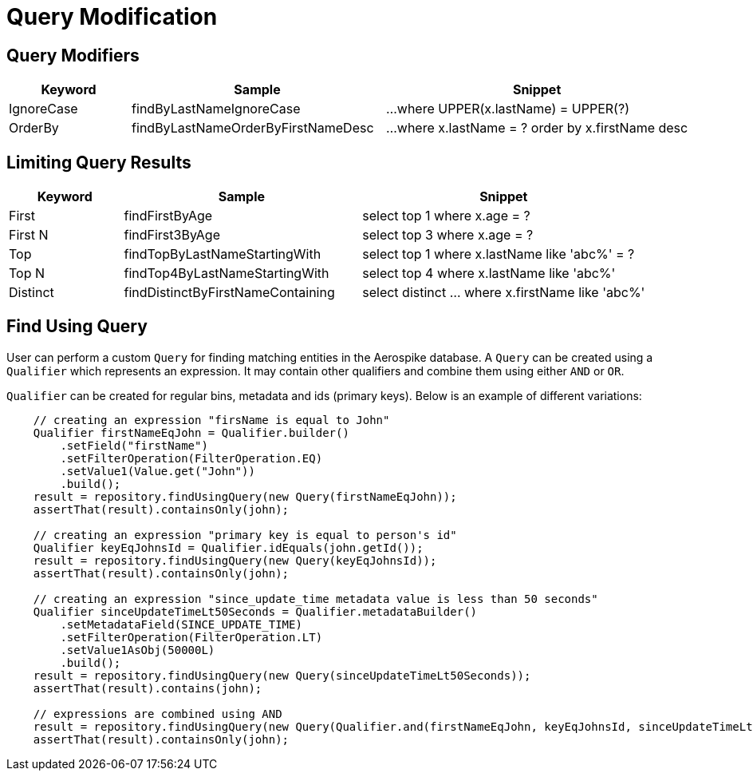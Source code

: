 = Query Modification

== Query Modifiers

[width="100%",cols="<12%,<25%,<30%",options="header",]
|===
|Keyword |Sample |Snippet

|IgnoreCase |findByLastNameIgnoreCase |...where UPPER(x.lastName) = UPPER(?)

|OrderBy |findByLastNameOrderByFirstNameDesc |...where x.lastName = ? order by x.firstName desc
|===

== Limiting Query Results

[width="100%",cols="<12%,<25%,<30%",options="header",]
|===
|Keyword |Sample |Snippet
|First |findFirstByAge | select top 1 where x.age = ?

|First N |findFirst3ByAge | select top 3  where x.age = ?

|Top |findTopByLastNameStartingWith | select top 1 where x.lastName like 'abc%' = ?

|Top N |findTop4ByLastNameStartingWith | select top 4  where x.lastName like 'abc%'

|Distinct | findDistinctByFirstNameContaining | select distinct ... where x.firstName like 'abc%'
|===

[[find-using-query]]
== Find Using Query

User can perform a custom `Query` for finding matching entities in the Aerospike database.
A `Query` can be created using a `Qualifier` which represents an expression.
It may contain other qualifiers and combine them using either `AND` or `OR`.

`Qualifier` can be created for regular bins, metadata and ids (primary keys).
Below is an example of different variations:

[source,java]
----
    // creating an expression "firsName is equal to John"
    Qualifier firstNameEqJohn = Qualifier.builder()
        .setField("firstName")
        .setFilterOperation(FilterOperation.EQ)
        .setValue1(Value.get("John"))
        .build();
    result = repository.findUsingQuery(new Query(firstNameEqJohn));
    assertThat(result).containsOnly(john);

    // creating an expression "primary key is equal to person's id"
    Qualifier keyEqJohnsId = Qualifier.idEquals(john.getId());
    result = repository.findUsingQuery(new Query(keyEqJohnsId));
    assertThat(result).containsOnly(john);

    // creating an expression "since_update_time metadata value is less than 50 seconds"
    Qualifier sinceUpdateTimeLt50Seconds = Qualifier.metadataBuilder()
        .setMetadataField(SINCE_UPDATE_TIME)
        .setFilterOperation(FilterOperation.LT)
        .setValue1AsObj(50000L)
        .build();
    result = repository.findUsingQuery(new Query(sinceUpdateTimeLt50Seconds));
    assertThat(result).contains(john);

    // expressions are combined using AND
    result = repository.findUsingQuery(new Query(Qualifier.and(firstNameEqJohn, keyEqJohnsId, sinceUpdateTimeLt50Seconds)));
    assertThat(result).containsOnly(john);
----